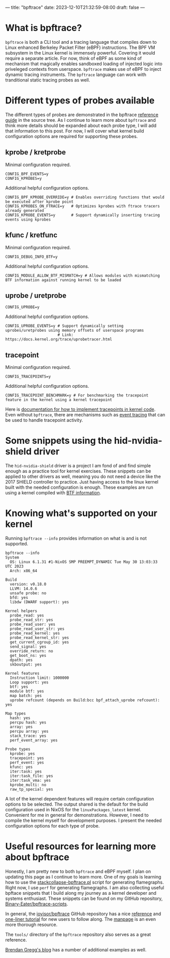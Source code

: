 ---
title: "bpftrace"
date: 2023-12-10T21:32:59-08:00
draft: false
---

* What is bpftrace?

~bpftrace~ is both a CLI tool and a tracing language that compiles down to Linux
enhanced Berkeley Packet Filter (eBPF) instructions. The BPF VM subsystem in the
Linux kernel is immensely powerful. Covering it would require a separate
article. For now, think of eBPF as some kind of mechanism that magically enables
sandboxed loading of injected logic into priveleged contexts from userspace.
~bpftrace~ makes use of eBPF to inject dynamic tracing instruments. The
~bpftrace~ language can work with tranditional static tracing probes as well.

* Different types of probes available

The different types of probes are demonstrated in the bpftrace [[https://github.com/iovisor/bpftrace/blob/master/docs/reference_guide.md#probes][reference guide]]
in the source tree. As I continue to learn more about ~bpftrace~ and think more
details should be expanded about each probe type, I will add that information to
this post. For now, I will cover what kernel build configuration options are
required for supporting these probes.

** kprobe / kretprobe

Minimal configuration required.

#+BEGIN_SRC
  CONFIG_BPF_EVENTS=y
  CONFIG_KPROBES=y
#+END_SRC

Additional helpful configuration options.

#+BEGIN_SRC
  CONFIG_BPF_KPROBE_OVERRIDE=y # Enables overriding functions that would be executed after kprobe point
  CONFIG_KPROBES_ON_FTRACE=y   # Optimizes kprobes with ftrace tracers already generated
  CONFIG_KPROBE_EVENTS=y       # Support dynamically inserting tracing events using kprobes
#+END_SRC

** kfunc / kretfunc

Minimal configuration required.

#+BEGIN_SRC
  CONFIG_DEBUG_INFO_BTF=y
#+END_SRC

Additional helpful configuration options.

#+BEGIN_SRC
  CONFIG_MODULE_ALLOW_BTF_MISMATCH=y # Allows modules with mismatching BTF information against running kernel to be loaded
#+END_SRC

** uprobe / uretprobe

#+BEGIN_SRC
  CONFIG_UPROBE=y
#+END_SRC

Additional helpful configuration options.

#+BEGIN_SRC
  CONFIG_UPROBE_EVENTS=y # Support dynamically setting uprobes/uretprobes using memory offsets of userspace programs
                         # Link: https://docs.kernel.org/trace/uprobetracer.html
#+END_SRC

** tracepoint

Minimal configuration required.

#+BEGIN_SRC
  CONFIG_TRACEPOINTS=y
#+END_SRC

Additional helpful configuration options.

#+BEGIN_SRC
  CONFIG_TRACEPOINT_BENCHMARK=y # For benchmarking the tracepoint feature in the kernel using a kernel tracepoint
#+END_SRC

Here is [[https://docs.kernel.org/trace/tracepoints.html][documentation for how to implement tracepoints in kernel code]]. Even
without ~bpftrace~, there are mechanisms such as [[https://docs.kernel.org/trace/events.html][event tracing]] that can be used
to handle tracepoint activity.

* Some snippets using the hid-nvidia-shield driver

The ~hid-nvidia-shield~ driver is a project I am fond of and find simple enough
as a practice tool for kernel exercises. These snippets can be applied to other
drivers as well, meaning you do not need a device like the 2017 SHIELD
controller to practice. Just having access to the linux kernel built with the
needed configuration is enough. These examples are run using a kernel compiled
with [[https://docs.kernel.org/bpf/btf.html][BTF information]].

# TODO example

** 

* Knowing what's supported on your kernel

Running ~bpftrace --info~ provides information on what is and is not supported.

#+BEGIN_EXAMPLE
bpftrace --info
System
  OS: Linux 6.1.31 #1-NixOS SMP PREEMPT_DYNAMIC Tue May 30 13:03:33 UTC 2023
  Arch: x86_64

Build
  version: v0.18.0
  LLVM: 14.0.6
  unsafe probe: no
  bfd: yes
  libdw (DWARF support): yes

Kernel helpers
  probe_read: yes
  probe_read_str: yes
  probe_read_user: yes
  probe_read_user_str: yes
  probe_read_kernel: yes
  probe_read_kernel_str: yes
  get_current_cgroup_id: yes
  send_signal: yes
  override_return: no
  get_boot_ns: yes
  dpath: yes
  skboutput: yes

Kernel features
  Instruction limit: 1000000
  Loop support: yes
  btf: yes
  module btf: yes
  map batch: yes
  uprobe refcount (depends on Build:bcc bpf_attach_uprobe refcount): yes

Map types
  hash: yes
  percpu hash: yes
  array: yes
  percpu array: yes
  stack_trace: yes
  perf_event_array: yes

Probe types
  kprobe: yes
  tracepoint: yes
  perf_event: yes
  kfunc: yes
  iter:task: yes
  iter:task_file: yes
  iter:task_vma: yes
  kprobe_multi: no
  raw_tp_special: yes
#+END_EXAMPLE

A lot of the kernel dependent features will require certain configuration
options to be selected. The output shared is the default for the build
configuration used in NixOS for the ~linuxPackages_latest~ kernel. Convenient
for me in general for demonstrations. However, I need to compile the kernel
myself for development purposes. I present the needed configuration options for
each type of probe.

* Useful resources for learning more about bpftrace

Honestly, I am pretty new to both ~bpftrace~ and eBPF myself. I plan on updating
this page as I continue to learn more. One of my goals is learning how to use
the [[https://github.com/brendangregg/FlameGraph/blob/master/stackcollapse-bpftrace.pl][stackcollapse-bpftrace.pl]] script for generating flamegraphs. Right now, I
use ~perf~ for generating flamegraphs. I am also collecting useful bpftace
snippets that I build along my journey as a kernel developer and systems
enthusiast. These snippets can be found on my GitHub repository,
[[https://github.com/Binary-Eater/bpftrace-scripts][Binary-Eater/bpftrace-scripts]].

In general, the [[https://github.com/iovisor/bpftrace][iovisor/bpftrace]] GitHub repository has a nice [[https://github.com/iovisor/bpftrace/blob/master/docs/reference_guide.md][reference]] and
[[https://github.com/iovisor/bpftrace/blob/master/docs/tutorial_one_liners.md][one-liner tutorial]] for new users to follow along. The [[https://github.com/iovisor/bpftrace/blob/master/man/adoc/bpftrace.adoc][manpage]] is an even more
thorough resource.

The ~tools/~ directory of the ~bpftrace~ repository also serves as a great
reference.

[[https://www.brendangregg.com/index.html][Brendan Gregg's blog]] has a number of additional examples as well.
